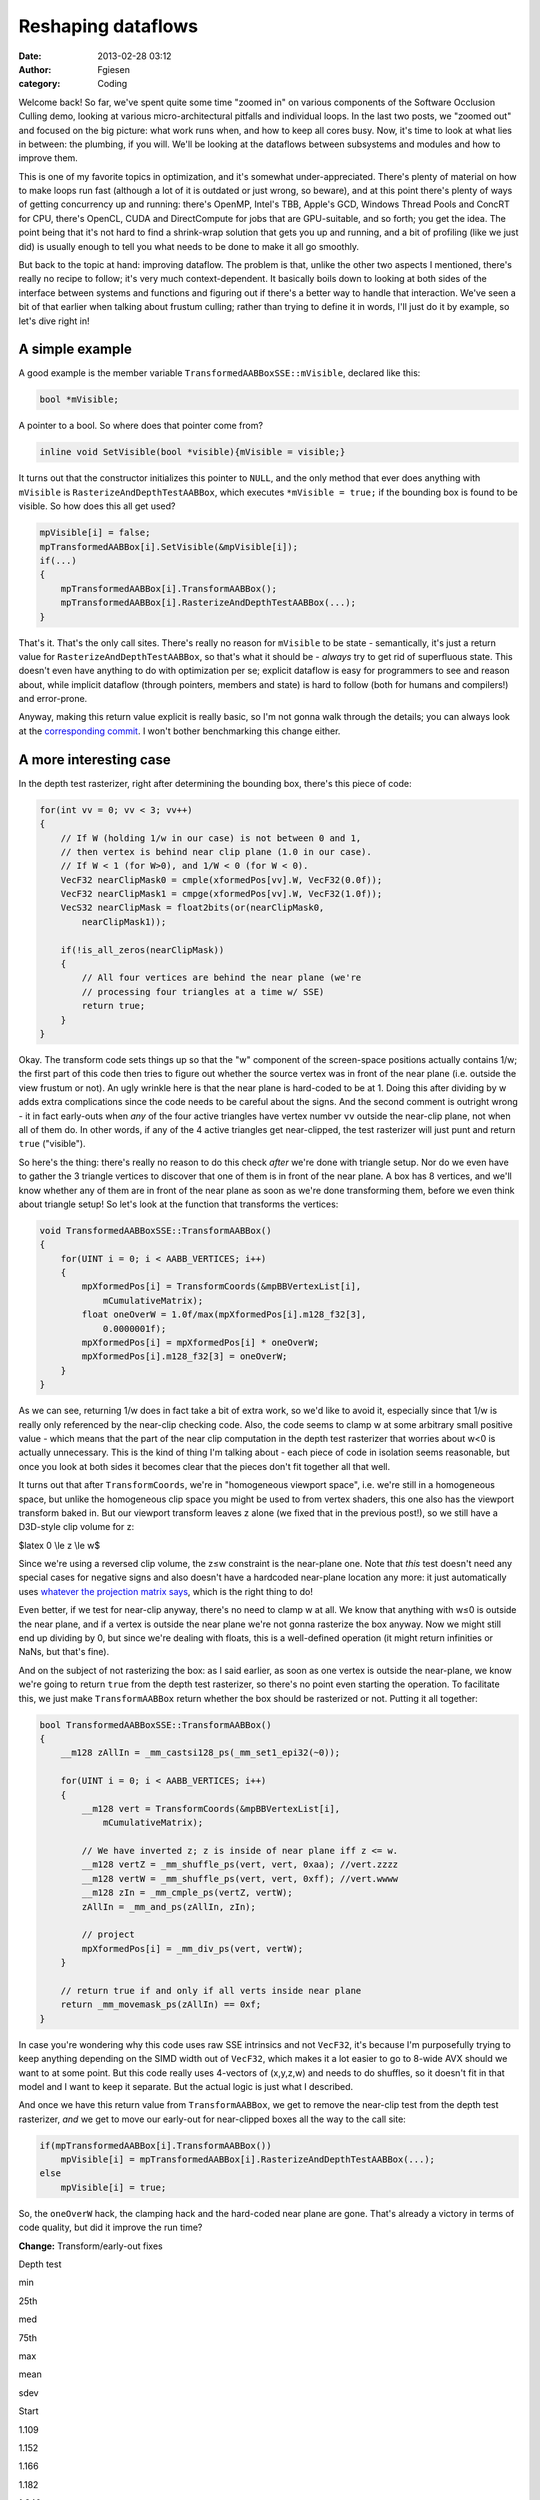 Reshaping dataflows
###################
:date: 2013-02-28 03:12
:author: Fgiesen
:category: Coding

Welcome back! So far, we've spent quite some time "zoomed in" on various
components of the Software Occlusion Culling demo, looking at various
micro-architectural pitfalls and individual loops. In the last two
posts, we "zoomed out" and focused on the big picture: what work runs
when, and how to keep all cores busy. Now, it's time to look at what
lies in between: the plumbing, if you will. We'll be looking at the
dataflows between subsystems and modules and how to improve them.

This is one of my favorite topics in optimization, and it's somewhat
under-appreciated. There's plenty of material on how to make loops run
fast (although a lot of it is outdated or just wrong, so beware), and at
this point there's plenty of ways of getting concurrency up and running:
there's OpenMP, Intel's TBB, Apple's GCD, Windows Thread Pools and
ConcRT for CPU, there's OpenCL, CUDA and DirectCompute for jobs that are
GPU-suitable, and so forth; you get the idea. The point being that it's
not hard to find a shrink-wrap solution that gets you up and running,
and a bit of profiling (like we just did) is usually enough to tell you
what needs to be done to make it all go smoothly.

But back to the topic at hand: improving dataflow. The problem is that,
unlike the other two aspects I mentioned, there's really no recipe to
follow; it's very much context-dependent. It basically boils down to
looking at both sides of the interface between systems and functions and
figuring out if there's a better way to handle that interaction. We've
seen a bit of that earlier when talking about frustum culling; rather
than trying to define it in words, I'll just do it by example, so let's
dive right in!

A simple example
~~~~~~~~~~~~~~~~

A good example is the member variable
``TransformedAABBoxSSE::mVisible``, declared like this:

.. code-block:: c++

    bool *mVisible;

A pointer to a bool. So where does that pointer come from?

.. code-block:: c++

    inline void SetVisible(bool *visible){mVisible = visible;}

It turns out that the constructor initializes this pointer to ``NULL``,
and the only method that ever does anything with ``mVisible`` is
``RasterizeAndDepthTestAABBox``, which executes ``*mVisible = true;`` if
the bounding box is found to be visible. So how does this all get used?

.. code-block:: c++

    mpVisible[i] = false;
    mpTransformedAABBox[i].SetVisible(&mpVisible[i]);
    if(...)
    {
        mpTransformedAABBox[i].TransformAABBox();
        mpTransformedAABBox[i].RasterizeAndDepthTestAABBox(...);
    }

That's it. That's the only call sites. There's really no reason for
``mVisible`` to be state - semantically, it's just a return value for
``RasterizeAndDepthTestAABBox``, so that's what it should be - *always*
try to get rid of superfluous state. This doesn't even have anything to
do with optimization per se; explicit dataflow is easy for programmers
to see and reason about, while implicit dataflow (through pointers,
members and state) is hard to follow (both for humans and compilers!)
and error-prone.

Anyway, making this return value explicit is really basic, so I'm not
gonna walk through the details; you can always look at the
`corresponding commit`_. I won't bother benchmarking this change either.

A more interesting case
~~~~~~~~~~~~~~~~~~~~~~~

In the depth test rasterizer, right after determining the bounding box,
there's this piece of code:

.. code-block:: c++

    for(int vv = 0; vv < 3; vv++) 
    {
        // If W (holding 1/w in our case) is not between 0 and 1,
        // then vertex is behind near clip plane (1.0 in our case).
        // If W < 1 (for W>0), and 1/W < 0 (for W < 0).
        VecF32 nearClipMask0 = cmple(xformedPos[vv].W, VecF32(0.0f));
        VecF32 nearClipMask1 = cmpge(xformedPos[vv].W, VecF32(1.0f));
        VecS32 nearClipMask = float2bits(or(nearClipMask0,
            nearClipMask1));

        if(!is_all_zeros(nearClipMask))
        {
            // All four vertices are behind the near plane (we're
            // processing four triangles at a time w/ SSE)
            return true;
        }
    }

Okay. The transform code sets things up so that the "w" component of the
screen-space positions actually contains 1/w; the first part of this
code then tries to figure out whether the source vertex was in front of
the near plane (i.e. outside the view frustum or not). An ugly wrinkle
here is that the near plane is hard-coded to be at 1. Doing this after
dividing by w adds extra complications since the code needs to be
careful about the signs. And the second comment is outright wrong - it
in fact early-outs when *any* of the four active triangles have vertex
number ``vv`` outside the near-clip plane, not when all of them do. In
other words, if any of the 4 active triangles get near-clipped, the test
rasterizer will just punt and return ``true`` ("visible").

So here's the thing: there's really no reason to do this check *after*
we're done with triangle setup. Nor do we even have to gather the 3
triangle vertices to discover that one of them is in front of the near
plane. A box has 8 vertices, and we'll know whether any of them are in
front of the near plane as soon as we're done transforming them, before
we even think about triangle setup! So let's look at the function that
transforms the vertices:

.. code-block:: c++

    void TransformedAABBoxSSE::TransformAABBox()
    {
        for(UINT i = 0; i < AABB_VERTICES; i++)
        {
            mpXformedPos[i] = TransformCoords(&mpBBVertexList[i],
                mCumulativeMatrix);
            float oneOverW = 1.0f/max(mpXformedPos[i].m128_f32[3],
                0.0000001f);
            mpXformedPos[i] = mpXformedPos[i] * oneOverW;
            mpXformedPos[i].m128_f32[3] = oneOverW;
        }
    }

As we can see, returning 1/w does in fact take a bit of extra work, so
we'd like to avoid it, especially since that 1/w is really only
referenced by the near-clip checking code. Also, the code seems to clamp
w at some arbitrary small positive value - which means that the part of
the near clip computation in the depth test rasterizer that worries
about w<0 is actually unnecessary. This is the kind of thing I'm talking
about - each piece of code in isolation seems reasonable, but once you
look at both sides it becomes clear that the pieces don't fit together
all that well.

It turns out that after ``TransformCoords``, we're in "homogeneous
viewport space", i.e. we're still in a homogeneous space, but unlike the
homogeneous clip space you might be used to from vertex shaders, this
one also has the viewport transform baked in. But our viewport transform
leaves z alone (we fixed that in the previous post!), so we still have a
D3D-style clip volume for z:

$latex 0 \\le z \\le w$

Since we're using a reversed clip volume, the z≤w constraint is the
near-plane one. Note that *this* test doesn't need any special cases for
negative signs and also doesn't have a hardcoded near-plane location any
more: it just automatically uses `whatever the projection matrix says`_,
which is the right thing to do!

Even better, if we test for near-clip anyway, there's no need to clamp w
at all. We know that anything with w≤0 is outside the near plane, and if
a vertex is outside the near plane we're not gonna rasterize the box
anyway. Now we might still end up dividing by 0, but since we're dealing
with floats, this is a well-defined operation (it might return
infinities or NaNs, but that's fine).

And on the subject of not rasterizing the box: as I said earlier, as
soon as one vertex is outside the near-plane, we know we're going to
return ``true`` from the depth test rasterizer, so there's no point even
starting the operation. To facilitate this, we just make
``TransformAABBox`` return whether the box should be rasterized or not.
Putting it all together:

.. code-block:: c++

    bool TransformedAABBoxSSE::TransformAABBox()
    {
        __m128 zAllIn = _mm_castsi128_ps(_mm_set1_epi32(~0));

        for(UINT i = 0; i < AABB_VERTICES; i++)
        {
            __m128 vert = TransformCoords(&mpBBVertexList[i],
                mCumulativeMatrix);

            // We have inverted z; z is inside of near plane iff z <= w.
            __m128 vertZ = _mm_shuffle_ps(vert, vert, 0xaa); //vert.zzzz
            __m128 vertW = _mm_shuffle_ps(vert, vert, 0xff); //vert.wwww
            __m128 zIn = _mm_cmple_ps(vertZ, vertW);
            zAllIn = _mm_and_ps(zAllIn, zIn);

            // project
            mpXformedPos[i] = _mm_div_ps(vert, vertW);
        }

        // return true if and only if all verts inside near plane
        return _mm_movemask_ps(zAllIn) == 0xf;
    }

In case you're wondering why this code uses raw SSE intrinsics and not
``VecF32``, it's because I'm purposefully trying to keep anything
depending on the SIMD width out of ``VecF32``, which makes it a lot
easier to go to 8-wide AVX should we want to at some point. But this
code really uses 4-vectors of (x,y,z,w) and needs to do shuffles, so it
doesn't fit in that model and I want to keep it separate. But the actual
logic is just what I described.

And once we have this return value from ``TransformAABBox``, we get to
remove the near-clip test from the depth test rasterizer, *and* we get
to move our early-out for near-clipped boxes all the way to the call
site:

.. code-block:: c++

    if(mpTransformedAABBox[i].TransformAABBox())
        mpVisible[i] = mpTransformedAABBox[i].RasterizeAndDepthTestAABBox(...);
    else
        mpVisible[i] = true;

So, the ``oneOverW`` hack, the clamping hack and the hard-coded near
plane are gone. That's already a victory in terms of code quality, but
did it improve the run time?

**Change:** Transform/early-out fixes

.. raw:: html

   <table>

.. raw:: html

   <tr>

.. raw:: html

   <th>

Depth test

.. raw:: html

   </th>

.. raw:: html

   <th>

min

.. raw:: html

   </th>

.. raw:: html

   <th>

25th

.. raw:: html

   </th>

.. raw:: html

   <th>

med

.. raw:: html

   </th>

.. raw:: html

   <th>

75th

.. raw:: html

   </th>

.. raw:: html

   <th>

max

.. raw:: html

   </th>

.. raw:: html

   <th>

mean

.. raw:: html

   </th>

.. raw:: html

   <th>

sdev

.. raw:: html

   </th>

.. raw:: html

   </tr>

.. raw:: html

   <tr>

.. raw:: html

   <td>

Start

.. raw:: html

   </td>

.. raw:: html

   <td>

1.109

.. raw:: html

   </td>

.. raw:: html

   <td>

1.152

.. raw:: html

   </td>

.. raw:: html

   <td>

1.166

.. raw:: html

   </td>

.. raw:: html

   <td>

1.182

.. raw:: html

   </td>

.. raw:: html

   <td>

1.240

.. raw:: html

   </td>

.. raw:: html

   <td>

1.167

.. raw:: html

   </td>

.. raw:: html

   <td>

0.022

.. raw:: html

   </td>

.. raw:: html

   </tr>

.. raw:: html

   <tr>

.. raw:: html

   <td>

Transform fixes

.. raw:: html

   </td>

.. raw:: html

   <td>

1.054

.. raw:: html

   </td>

.. raw:: html

   <td>

1.092

.. raw:: html

   </td>

.. raw:: html

   <td>

1.102

.. raw:: html

   </td>

.. raw:: html

   <td>

1.112

.. raw:: html

   </td>

.. raw:: html

   <td>

1.146

.. raw:: html

   </td>

.. raw:: html

   <td>

1.102

.. raw:: html

   </td>

.. raw:: html

   <td>

0.016

.. raw:: html

   </td>

.. raw:: html

   </tr>

.. raw:: html

   </table>

Another 0.06ms off our median depth test time, which may not sound big
but is over 5% of what's left of it at this point.

Getting warmer
~~~~~~~~~~~~~~

The bounding box rasterizer has one more method that's called per-box
though, and this is one that really deserves some special attention.
Meet ``IsTooSmall``:

.. code-block:: c++

    bool TransformedAABBoxSSE::IsTooSmall(__m128 *pViewMatrix,
        __m128 *pProjMatrix, CPUTCamera *pCamera)
    {
        float radius = mBBHalf.lengthSq(); // Use length-squared to
        // avoid sqrt().  Relative comparisons hold.

        float fov = pCamera->GetFov();
        float tanOfHalfFov = tanf(fov * 0.5f);

        MatrixMultiply(mWorldMatrix, pViewMatrix, mCumulativeMatrix);
        MatrixMultiply(mCumulativeMatrix, pProjMatrix,
            mCumulativeMatrix);
        MatrixMultiply(mCumulativeMatrix, mViewPortMatrix,
            mCumulativeMatrix);

        __m128 center = _mm_set_ps(1.0f, mBBCenter.z, mBBCenter.y,
            mBBCenter.x);
        __m128 mBBCenterOSxForm = TransformCoords(&center,
            mCumulativeMatrix);
        float w = mBBCenterOSxForm.m128_f32[3];
        if( w > 1.0f )
        {
            float radiusDivW = radius / w;
            float r2DivW2DivTanFov = radiusDivW / tanOfHalfFov;

            return r2DivW2DivTanFov <
                (mOccludeeSizeThreshold * mOccludeeSizeThreshold);
        }

        return false;
    }

Note that ``MatrixMultiply(A, B, C)`` performs ``C = A * B``; the rest
should be easy enough to figure out from the code. Now there's really
several problems with this function, so let's go straight to a list:

-  ``radius`` (which is really radius squared) only depends on
   ``mBBHalf``, which is fixed at initialization time. There's no need
   to recompute it every time.
-  Similarly, ``fov`` and ``tanOfHalfFov`` only depend on the camera,
   and absolutely do not need to be recomputed once for every box. This
   is what gave us the ``_tan_pentium4`` cameo all the way back in
   :doc:`frustum-culling-turning-the-crank`, by the way.
-  The view matrix, projection matrix and viewport matrix are also all
   camera or global constants. Again, no need to multiply these together
   for every box - the only matrix that is different between boxes is
   the very first one, the world matrix, and since matrix multiplication
   is associative, we can just concatenate the other three once.
-  There's also no need for ``mOccludeeSizeThreshold`` to be squared
   every time - we can do that once.
-  Nor is there a need for it to be stored per box, since it's a global
   constant owned by the depth test rasterizer.
-  ``(radius / w) / tanOfHalfFov`` would be better computed as
   ``radius / (w * tanOfHalfFov)``.
-  But more importantly, since all we're doing is a compare and both
   ``w`` and ``tanOfHalfFov`` are positive, we can just multiply through
   by them and get rid of the divide altogether.

All these things are common problems that I must have fixed a hundred
times, but I have to admit that it's pretty rare to see so many of them
in a single page of code. Anyway, rather than fixing these one by one,
let's just cut to the chase: instead of all the redundant computations,
we just move everything that only depends on the camera (or is global)
into a single struct that holds our setup, which I dubbed
``BoxTestSetup``. Here's the code:

.. code-block:: c++

    struct BoxTestSetup
    {
        __m128 mViewProjViewport[4];
        float radiusThreshold;

        void Init(const __m128 viewMatrix[4],
            const __m128 projMatrix[4], CPUTCamera *pCamera,
            float occludeeSizeThreshold);
    };

    void BoxTestSetup::Init(const __m128 viewMatrix[4],
        const __m128 projMatrix[4], CPUTCamera *pCamera,
        float occludeeSizeThreshold)
    {
        // viewportMatrix is a global float4x4; we need a __m128[4]
        __m128 viewPortMatrix[4];
        viewPortMatrix[0] = _mm_loadu_ps((float*)&viewportMatrix.r0);
        viewPortMatrix[1] = _mm_loadu_ps((float*)&viewportMatrix.r1);
        viewPortMatrix[2] = _mm_loadu_ps((float*)&viewportMatrix.r2);
        viewPortMatrix[3] = _mm_loadu_ps((float*)&viewportMatrix.r3);

        MatrixMultiply(viewMatrix, projMatrix, mViewProjViewport);
        MatrixMultiply(mViewProjViewport, viewPortMatrix,
            mViewProjViewport);

        float fov = pCamera->GetFov();
        float tanOfHalfFov = tanf(fov * 0.5f);
        radiusThreshold = occludeeSizeThreshold * occludeeSizeThreshold
            * tanOfHalfFov;
    }

This is initialized once we start culling and simply kept on the stack.
Then we just pass it to ``IsTooSmall``, which after our `surgery`_ looks
like this:

.. code-block:: c++

    bool TransformedAABBoxSSE::IsTooSmall(const BoxTestSetup &setup)
    {
        MatrixMultiply(mWorldMatrix, setup.mViewProjViewport,
            mCumulativeMatrix);

        __m128 center = _mm_set_ps(1.0f, mBBCenter.z, mBBCenter.y,
            mBBCenter.x);
        __m128 mBBCenterOSxForm = TransformCoords(&center,
            mCumulativeMatrix);
        float w = mBBCenterOSxForm.m128_f32[3];
        if( w > 1.0f )
        {
            return mRadiusSq < w * setup.radiusThreshold;
        }

        return false;
    }

Wow, that method sure seems to have lost a few pounds. Let's run the
numbers:

**Change:** IsTooSmall cleanup

.. raw:: html

   <table>

.. raw:: html

   <tr>

.. raw:: html

   <th>

Depth test

.. raw:: html

   </th>

.. raw:: html

   <th>

min

.. raw:: html

   </th>

.. raw:: html

   <th>

25th

.. raw:: html

   </th>

.. raw:: html

   <th>

med

.. raw:: html

   </th>

.. raw:: html

   <th>

75th

.. raw:: html

   </th>

.. raw:: html

   <th>

max

.. raw:: html

   </th>

.. raw:: html

   <th>

mean

.. raw:: html

   </th>

.. raw:: html

   <th>

sdev

.. raw:: html

   </th>

.. raw:: html

   </tr>

.. raw:: html

   <tr>

.. raw:: html

   <td>

Start

.. raw:: html

   </td>

.. raw:: html

   <td>

1.109

.. raw:: html

   </td>

.. raw:: html

   <td>

1.152

.. raw:: html

   </td>

.. raw:: html

   <td>

1.166

.. raw:: html

   </td>

.. raw:: html

   <td>

1.182

.. raw:: html

   </td>

.. raw:: html

   <td>

1.240

.. raw:: html

   </td>

.. raw:: html

   <td>

1.167

.. raw:: html

   </td>

.. raw:: html

   <td>

0.022

.. raw:: html

   </td>

.. raw:: html

   </tr>

.. raw:: html

   <tr>

.. raw:: html

   <td>

Transform fixes

.. raw:: html

   </td>

.. raw:: html

   <td>

1.054

.. raw:: html

   </td>

.. raw:: html

   <td>

1.092

.. raw:: html

   </td>

.. raw:: html

   <td>

1.102

.. raw:: html

   </td>

.. raw:: html

   <td>

1.112

.. raw:: html

   </td>

.. raw:: html

   <td>

1.146

.. raw:: html

   </td>

.. raw:: html

   <td>

1.102

.. raw:: html

   </td>

.. raw:: html

   <td>

0.016

.. raw:: html

   </td>

.. raw:: html

   </tr>

.. raw:: html

   <tr>

.. raw:: html

   <td>

IsTooSmall cleanup

.. raw:: html

   </td>

.. raw:: html

   <td>

0.860

.. raw:: html

   </td>

.. raw:: html

   <td>

0.893

.. raw:: html

   </td>

.. raw:: html

   <td>

0.908

.. raw:: html

   </td>

.. raw:: html

   <td>

0.917

.. raw:: html

   </td>

.. raw:: html

   <td>

0.954

.. raw:: html

   </td>

.. raw:: html

   <td>

0.905

.. raw:: html

   </td>

.. raw:: html

   <td>

0.018

.. raw:: html

   </td>

.. raw:: html

   </tr>

.. raw:: html

   </table>

Another 0.2ms off the median run time, bringing our total reduction for
this post to about 22%. So are we done? Not yet!

The state police
~~~~~~~~~~~~~~~~

Currently, each ``TransformedAABBoxSSE`` still keeps its own copy of the
cumulative transform matrix and a copy of its transformed vertices. But
it's not necessary for these to be persistent - we compute them once,
use them to rasterize the box, then don't look at them again until the
next frame. So, like ``mVisible`` earlier, there's really no need to
keep them around as state; instead, it's better to just store them on
the stack. Less pointers per ``TransformedAABBoxSSE``, less cache
misses, and - perhaps most important of all - it makes the bounding box
objects themselves stateless. Granted, that's the case only because our
world is perfectly static and nothing is animated at runtime, but still,
stateless is good! Stateless is easier to read, easier to debug, and
easier to test.

Again, this is another change that is purely mechanical - just pass in a
pointer to ``cumulativeMatrix`` and ``xformedPos`` to the functions that
want them. So this time, I'm just going to refer you directly to the
`two`_ `commits`_ that implement this idea, and skip straight to the
results:

**Change:** Reduce amount of state

.. raw:: html

   <table>

.. raw:: html

   <tr>

.. raw:: html

   <th>

Depth test

.. raw:: html

   </th>

.. raw:: html

   <th>

min

.. raw:: html

   </th>

.. raw:: html

   <th>

25th

.. raw:: html

   </th>

.. raw:: html

   <th>

med

.. raw:: html

   </th>

.. raw:: html

   <th>

75th

.. raw:: html

   </th>

.. raw:: html

   <th>

max

.. raw:: html

   </th>

.. raw:: html

   <th>

mean

.. raw:: html

   </th>

.. raw:: html

   <th>

sdev

.. raw:: html

   </th>

.. raw:: html

   </tr>

.. raw:: html

   <tr>

.. raw:: html

   <td>

Start

.. raw:: html

   </td>

.. raw:: html

   <td>

1.109

.. raw:: html

   </td>

.. raw:: html

   <td>

1.152

.. raw:: html

   </td>

.. raw:: html

   <td>

1.166

.. raw:: html

   </td>

.. raw:: html

   <td>

1.182

.. raw:: html

   </td>

.. raw:: html

   <td>

1.240

.. raw:: html

   </td>

.. raw:: html

   <td>

1.167

.. raw:: html

   </td>

.. raw:: html

   <td>

0.022

.. raw:: html

   </td>

.. raw:: html

   </tr>

.. raw:: html

   <tr>

.. raw:: html

   <td>

Transform fixes

.. raw:: html

   </td>

.. raw:: html

   <td>

1.054

.. raw:: html

   </td>

.. raw:: html

   <td>

1.092

.. raw:: html

   </td>

.. raw:: html

   <td>

1.102

.. raw:: html

   </td>

.. raw:: html

   <td>

1.112

.. raw:: html

   </td>

.. raw:: html

   <td>

1.146

.. raw:: html

   </td>

.. raw:: html

   <td>

1.102

.. raw:: html

   </td>

.. raw:: html

   <td>

0.016

.. raw:: html

   </td>

.. raw:: html

   </tr>

.. raw:: html

   <tr>

.. raw:: html

   <td>

IsTooSmall cleanup

.. raw:: html

   </td>

.. raw:: html

   <td>

0.860

.. raw:: html

   </td>

.. raw:: html

   <td>

0.893

.. raw:: html

   </td>

.. raw:: html

   <td>

0.908

.. raw:: html

   </td>

.. raw:: html

   <td>

0.917

.. raw:: html

   </td>

.. raw:: html

   <td>

0.954

.. raw:: html

   </td>

.. raw:: html

   <td>

0.905

.. raw:: html

   </td>

.. raw:: html

   <td>

0.018

.. raw:: html

   </td>

.. raw:: html

   </tr>

.. raw:: html

   <tr>

.. raw:: html

   <td>

Reduce state

.. raw:: html

   </td>

.. raw:: html

   <td>

0.834

.. raw:: html

   </td>

.. raw:: html

   <td>

0.862

.. raw:: html

   </td>

.. raw:: html

   <td>

0.873

.. raw:: html

   </td>

.. raw:: html

   <td>

0.886

.. raw:: html

   </td>

.. raw:: html

   <td>

0.938

.. raw:: html

   </td>

.. raw:: html

   <td>

0.875

.. raw:: html

   </td>

.. raw:: html

   <td>

0.017

.. raw:: html

   </td>

.. raw:: html

   </tr>

.. raw:: html

   </table>

Only about 0.03ms this time, but we also save 192 bytes (plus allocator
overhead) worth of memory per box, which is a nice bonus. And anyway,
we're not done yet, because I have one more!

It's more fun to compute
~~~~~~~~~~~~~~~~~~~~~~~~

There's one more piece of unnecessary data we currently store per
bounding box: the vertex list, initialized in
``CreateAABBVertexIndexList``:

.. code-block:: c++

    float3 min = mBBCenter - bbHalf;
    float3 max = mBBCenter + bbHalf;
        
    //Top 4 vertices in BB
    mpBBVertexList[0] = _mm_set_ps(1.0f, max.z, max.y, max.x);
    mpBBVertexList[1] = _mm_set_ps(1.0f, max.z, max.y, min.x); 
    mpBBVertexList[2] = _mm_set_ps(1.0f, min.z, max.y, min.x);
    mpBBVertexList[3] = _mm_set_ps(1.0f, min.z, max.y, max.x);
    // Bottom 4 vertices in BB
    mpBBVertexList[4] = _mm_set_ps(1.0f, min.z, min.y, max.x);
    mpBBVertexList[5] = _mm_set_ps(1.0f, max.z, min.y, max.x);
    mpBBVertexList[6] = _mm_set_ps(1.0f, max.z, min.y, min.x);
    mpBBVertexList[7] = _mm_set_ps(1.0f, min.z, min.y, min.x);

This is, in effect, just treating the bounding box as a general mesh.
But that's extremely wasteful - we already store center and half-extent,
the min/max corner positions are trivial to reconstruct from that
information, and all the other vertices can be constructed by splicing
min/max together componentwise using a set of masks that is the same for
all bounding boxes. So these 8\*16 = 128 bytes of vertex data really
don't pay their way.

But more importantly, note that the we only ever use two distinct values
for x, y and z each. Now ``TransformAABBox``, which we already saw
above, uses ``TransformCoords`` to compute the matrix-vector product
``v*M`` with the cumulative transform matrix, using the expression

``v.x * M.row[0] + v.y * M.row[1] + v.z * M.row[2] + M.row[3]`` (v.w is
assumed to be 1)

and because we know that ``v.x`` is either ``min.x`` or ``max.x``, we
can multiply both by ``M.row[0]`` once and store the result. Then the 8
individual vertices can skip the multiplies altogether. Putting it all
together leads to the following new code for ``TransformAABBox``:

.. code-block:: c++

    // 0 = use min corner, 1 = use max corner
    static const int sBBxInd[AABB_VERTICES] = { 1, 0, 0, 1, 1, 1, 0, 0 };
    static const int sBByInd[AABB_VERTICES] = { 1, 1, 1, 1, 0, 0, 0, 0 };
    static const int sBBzInd[AABB_VERTICES] = { 1, 1, 0, 0, 0, 1, 1, 0 };

    bool TransformedAABBoxSSE::TransformAABBox(__m128 xformedPos[],
        const __m128 cumulativeMatrix[4])
    {
        // w ends up being garbage, but it doesn't matter - we ignore
        // it anyway.
        __m128 vCenter = _mm_loadu_ps(&mBBCenter.x);
        __m128 vHalf   = _mm_loadu_ps(&mBBHalf.x);

        __m128 vMin    = _mm_sub_ps(vCenter, vHalf);
        __m128 vMax    = _mm_add_ps(vCenter, vHalf);

        // transforms
        __m128 xRow[2], yRow[2], zRow[2];
        xRow[0] = _mm_shuffle_ps(vMin, vMin, 0x00) * cumulativeMatrix[0];
        xRow[1] = _mm_shuffle_ps(vMax, vMax, 0x00) * cumulativeMatrix[0];
        yRow[0] = _mm_shuffle_ps(vMin, vMin, 0x55) * cumulativeMatrix[1];
        yRow[1] = _mm_shuffle_ps(vMax, vMax, 0x55) * cumulativeMatrix[1];
        zRow[0] = _mm_shuffle_ps(vMin, vMin, 0xaa) * cumulativeMatrix[2];
        zRow[1] = _mm_shuffle_ps(vMax, vMax, 0xaa) * cumulativeMatrix[2];

        __m128 zAllIn = _mm_castsi128_ps(_mm_set1_epi32(~0));

        for(UINT i = 0; i < AABB_VERTICES; i++)
        {
            // Transform the vertex
            __m128 vert = cumulativeMatrix[3];
            vert += xRow[sBBxInd[i]];
            vert += yRow[sBByInd[i]];
            vert += zRow[sBBzInd[i]];

            // We have inverted z; z is inside of near plane iff z <= w.
            __m128 vertZ = _mm_shuffle_ps(vert, vert, 0xaa); //vert.zzzz
            __m128 vertW = _mm_shuffle_ps(vert, vert, 0xff); //vert.wwww
            __m128 zIn = _mm_cmple_ps(vertZ, vertW);
            zAllIn = _mm_and_ps(zAllIn, zIn);

            // project
            xformedPos[i] = _mm_div_ps(vert, vertW);
        }

        // return true if and only if none of the verts are z-clipped
        return _mm_movemask_ps(zAllIn) == 0xf;
    }

Admittedly, quite a bit longer than the original one, but that's because
we front-load a lot of the computation; most of the per-vertex work done
in ``TransformCoords`` is gone. And here's our reward:

**Change:** Get rid of per-box vertex list

.. raw:: html

   <table>

.. raw:: html

   <tr>

.. raw:: html

   <th>

Depth test

.. raw:: html

   </th>

.. raw:: html

   <th>

min

.. raw:: html

   </th>

.. raw:: html

   <th>

25th

.. raw:: html

   </th>

.. raw:: html

   <th>

med

.. raw:: html

   </th>

.. raw:: html

   <th>

75th

.. raw:: html

   </th>

.. raw:: html

   <th>

max

.. raw:: html

   </th>

.. raw:: html

   <th>

mean

.. raw:: html

   </th>

.. raw:: html

   <th>

sdev

.. raw:: html

   </th>

.. raw:: html

   </tr>

.. raw:: html

   <tr>

.. raw:: html

   <td>

Start

.. raw:: html

   </td>

.. raw:: html

   <td>

1.109

.. raw:: html

   </td>

.. raw:: html

   <td>

1.152

.. raw:: html

   </td>

.. raw:: html

   <td>

1.166

.. raw:: html

   </td>

.. raw:: html

   <td>

1.182

.. raw:: html

   </td>

.. raw:: html

   <td>

1.240

.. raw:: html

   </td>

.. raw:: html

   <td>

1.167

.. raw:: html

   </td>

.. raw:: html

   <td>

0.022

.. raw:: html

   </td>

.. raw:: html

   </tr>

.. raw:: html

   <tr>

.. raw:: html

   <td>

Transform fixes

.. raw:: html

   </td>

.. raw:: html

   <td>

1.054

.. raw:: html

   </td>

.. raw:: html

   <td>

1.092

.. raw:: html

   </td>

.. raw:: html

   <td>

1.102

.. raw:: html

   </td>

.. raw:: html

   <td>

1.112

.. raw:: html

   </td>

.. raw:: html

   <td>

1.146

.. raw:: html

   </td>

.. raw:: html

   <td>

1.102

.. raw:: html

   </td>

.. raw:: html

   <td>

0.016

.. raw:: html

   </td>

.. raw:: html

   </tr>

.. raw:: html

   <tr>

.. raw:: html

   <td>

IsTooSmall cleanup

.. raw:: html

   </td>

.. raw:: html

   <td>

0.860

.. raw:: html

   </td>

.. raw:: html

   <td>

0.893

.. raw:: html

   </td>

.. raw:: html

   <td>

0.908

.. raw:: html

   </td>

.. raw:: html

   <td>

0.917

.. raw:: html

   </td>

.. raw:: html

   <td>

0.954

.. raw:: html

   </td>

.. raw:: html

   <td>

0.905

.. raw:: html

   </td>

.. raw:: html

   <td>

0.018

.. raw:: html

   </td>

.. raw:: html

   </tr>

.. raw:: html

   <tr>

.. raw:: html

   <td>

Reduce state

.. raw:: html

   </td>

.. raw:: html

   <td>

0.834

.. raw:: html

   </td>

.. raw:: html

   <td>

0.862

.. raw:: html

   </td>

.. raw:: html

   <td>

0.873

.. raw:: html

   </td>

.. raw:: html

   <td>

0.886

.. raw:: html

   </td>

.. raw:: html

   <td>

0.938

.. raw:: html

   </td>

.. raw:: html

   <td>

0.875

.. raw:: html

   </td>

.. raw:: html

   <td>

0.017

.. raw:: html

   </td>

.. raw:: html

   </tr>

.. raw:: html

   <tr>

.. raw:: html

   <td>

Remove vert list

.. raw:: html

   </td>

.. raw:: html

   <td>

0.801

.. raw:: html

   </td>

.. raw:: html

   <td>

0.823

.. raw:: html

   </td>

.. raw:: html

   <td>

0.830

.. raw:: html

   </td>

.. raw:: html

   <td>

0.839

.. raw:: html

   </td>

.. raw:: html

   <td>

0.867

.. raw:: html

   </td>

.. raw:: html

   <td>

0.831

.. raw:: html

   </td>

.. raw:: html

   <td>

0.012

.. raw:: html

   </td>

.. raw:: html

   </tr>

.. raw:: html

   </table>

This brings our total for this post to a nearly 25% reduction in median
depth test time, plus about 320 bytes memory reduction per
``TransformedAABBoxSSE`` - which, since we have about 27000 of them,
works out to well over 8 megabytes. Such are the rewards for widening
the scope beyond optimizing functions by themselves.

And as usual, the code for this time (plus some changes I haven't
discussed yet) is up on `Github`_. Until next time!

.. _corresponding commit: https://github.com/rygorous/intel_occlusion_cull/commit/36fed2dd3d098e4cace8adec67a415139a0049dd
.. _whatever the projection matrix says: http://fgiesen.wordpress.com/2012/08/31/frustum-planes-from-the-projection-matrix/
.. _surgery: https://github.com/rygorous/intel_occlusion_cull/commit/2411249a28f9918fc574648d5c79af2fe702c1f8
.. _two: https://github.com/rygorous/intel_occlusion_cull/commit/0fad7d4fb406eb57a45d59ed2187fbddffe08bc7
.. _commits: https://github.com/rygorous/intel_occlusion_cull/commit/028a108d36b8bdb0d883d5baf82d1e922dd00fd1
.. _Github: https://github.com/rygorous/intel_occlusion_cull/tree/blog
